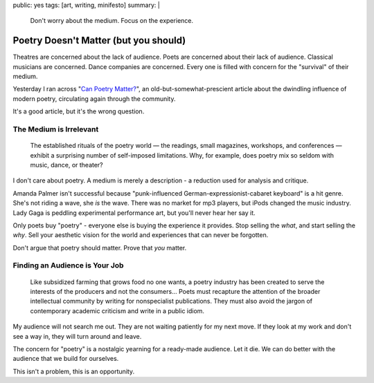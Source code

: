 public: yes
tags: [art, writing, minifesto]
summary: |
  Don't worry about the medium.
  Focus on the experience.


Poetry Doesn't Matter (but you should)
======================================

Theatres are concerned about the lack of audience.
Poets are concerned about their lack of audience.
Classical musicians are concerned.
Dance companies are concerned.
Every one is filled with concern for the "survival"
of their medium.

Yesterday I ran across "`Can Poetry Matter?`_",
an old-but-somewhat-prescient article
about the dwindling influence of modern poetry,
circulating again through the community.

.. _Can Poetry Matter?: http://www.theatlantic.com/magazine/archive/1991/05/can-poetry-matter/5062/

It's a good article,
but it's the wrong question.

The Medium is Irrelevant
------------------------

  The established rituals of the poetry world —
  the readings, small magazines, workshops, and conferences —
  exhibit a surprising number of self-imposed limitations.
  Why, for example, does poetry mix so seldom with music, dance, or theater?

I don't care about poetry.
A medium is merely a description -
a reduction used for analysis and critique.

Amanda Palmer isn't successful because
"punk-influenced German-expressionist-cabaret keyboard" is a hit genre.
She's not riding a wave, she *is* the wave.
There was no market for mp3 players,
but iPods changed the music industry.
Lady Gaga is peddling experimental performance art,
but you'll never hear her say it.

Only poets buy "poetry" -
everyone else is buying the experience it provides.
Stop selling the *what*,
and start selling the *why*.
Sell your aesthetic vision for the world
and experiences that can never be forgotten.

Don't argue that poetry should matter.
Prove that *you* matter.

Finding an Audience is Your Job
-------------------------------

  Like subsidized farming that grows food no one wants,
  a poetry industry has been created
  to serve the interests of the producers and not the consumers...
  Poets must recapture the attention of the broader intellectual community
  by writing for nonspecialist publications.
  They must also avoid the jargon of contemporary academic criticism
  and write in a public idiom.

My audience will not search me out.
They are not waiting patiently for my next move.
If they look at my work and don't see a way in,
they will turn around and leave.

The concern for "poetry"
is a nostalgic yearning for a ready-made audience.
Let it die.
We can do better with the audience that we build for ourselves.

This isn't a problem,
this is an opportunity.
